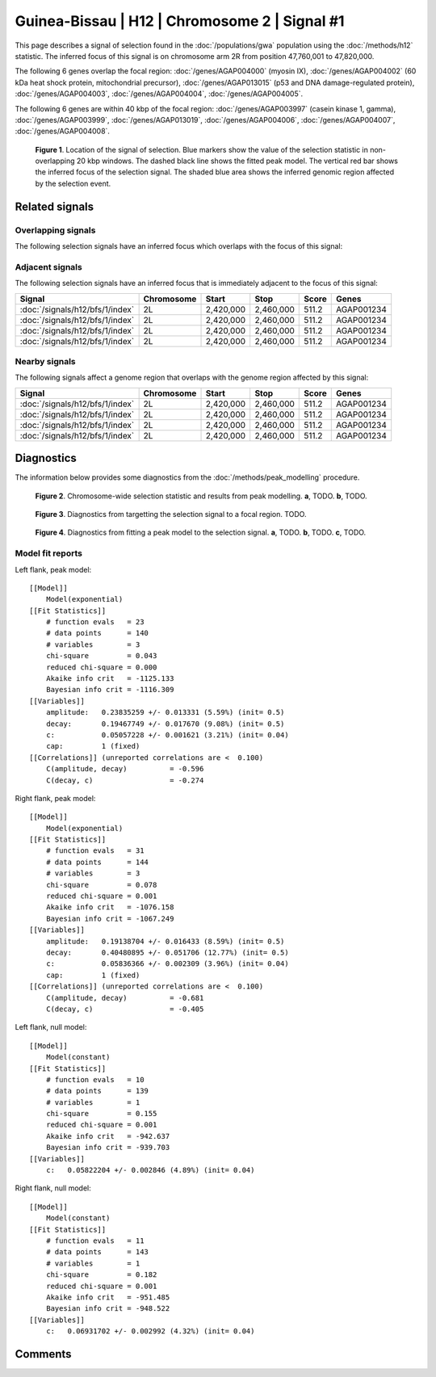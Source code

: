 
Guinea-Bissau | H12 | Chromosome 2 | Signal #1
================================================================================



This page describes a signal of selection found in the
:doc:`/populations/gwa` population using the
:doc:`/methods/h12` statistic.
The inferred focus of this signal is on chromosome arm 2R from
position 47,760,001 to 47,820,000.




The following 6 genes overlap the focal region: :doc:`/genes/AGAP004000` (myosin IX),  :doc:`/genes/AGAP004002` (60 kDa heat shock protein, mitochondrial precursor),  :doc:`/genes/AGAP013015` (p53 and DNA damage-regulated protein),  :doc:`/genes/AGAP004003`,  :doc:`/genes/AGAP004004`,  :doc:`/genes/AGAP004005`.




The following 6 genes are within 40 kbp of the focal
region: :doc:`/genes/AGAP003997` (casein kinase 1, gamma),  :doc:`/genes/AGAP003999`,  :doc:`/genes/AGAP013019`,  :doc:`/genes/AGAP004006`,  :doc:`/genes/AGAP004007`,  :doc:`/genes/AGAP004008`.


.. figure:: signal_location.png
    :alt: signal location

    **Figure 1**. Location of the signal of selection. Blue markers show the
    value of the selection statistic in non-overlapping 20 kbp windows. The
    dashed black line shows the fitted peak model. The vertical red bar shows
    the inferred focus of the selection signal. The shaded blue area shows the
    inferred genomic region affected by the selection event.

Related signals
---------------

Overlapping signals
~~~~~~~~~~~~~~~~~~~

The following selection signals have an inferred focus which overlaps with the
focus of this signal:

.. cssclass:: table-hover
.. csv-table::
    :widths: auto
    :header: Signal, Focus, Score

    

Adjacent signals
~~~~~~~~~~~~~~~~

The following selection signals have an inferred focus that is immediately
adjacent to the focus of this signal:

.. cssclass:: table-hover
.. csv-table::
    :header: Signal, Chromosome, Start, Stop, Score, Genes

    :doc:`/signals/h12/bfs/1/index`, 2L, "2,420,000", "2,460,000", 511.2, AGAP001234
    :doc:`/signals/h12/bfs/1/index`, 2L, "2,420,000", "2,460,000", 511.2, AGAP001234
    :doc:`/signals/h12/bfs/1/index`, 2L, "2,420,000", "2,460,000", 511.2, AGAP001234
    :doc:`/signals/h12/bfs/1/index`, 2L, "2,420,000", "2,460,000", 511.2, AGAP001234

Nearby signals
~~~~~~~~~~~~~~

The following signals affect a genome region that overlaps with the genome region
affected by this signal:

.. cssclass:: table-hover
.. csv-table::
    :header: Signal, Chromosome, Start, Stop, Score, Genes

    :doc:`/signals/h12/bfs/1/index`, 2L, "2,420,000", "2,460,000", 511.2, AGAP001234
    :doc:`/signals/h12/bfs/1/index`, 2L, "2,420,000", "2,460,000", 511.2, AGAP001234
    :doc:`/signals/h12/bfs/1/index`, 2L, "2,420,000", "2,460,000", 511.2, AGAP001234
    :doc:`/signals/h12/bfs/1/index`, 2L, "2,420,000", "2,460,000", 511.2, AGAP001234

Diagnostics
-----------

The information below provides some diagnostics from the
:doc:`/methods/peak_modelling` procedure.

.. figure:: signal_context.png

    **Figure 2**. Chromosome-wide selection statistic and results from peak
    modelling. **a**, TODO. **b**, TODO.

.. figure:: signal_targetting.png

    **Figure 3**. Diagnostics from targetting the selection signal to a focal
    region. TODO.

.. figure:: signal_fit.png

    **Figure 4**. Diagnostics from fitting a peak model to the selection signal.
    **a**, TODO. **b**, TODO. **c**, TODO.

Model fit reports
~~~~~~~~~~~~~~~~~

Left flank, peak model::

    [[Model]]
        Model(exponential)
    [[Fit Statistics]]
        # function evals   = 23
        # data points      = 140
        # variables        = 3
        chi-square         = 0.043
        reduced chi-square = 0.000
        Akaike info crit   = -1125.133
        Bayesian info crit = -1116.309
    [[Variables]]
        amplitude:   0.23835259 +/- 0.013331 (5.59%) (init= 0.5)
        decay:       0.19467749 +/- 0.017670 (9.08%) (init= 0.5)
        c:           0.05057228 +/- 0.001621 (3.21%) (init= 0.04)
        cap:         1 (fixed)
    [[Correlations]] (unreported correlations are <  0.100)
        C(amplitude, decay)          = -0.596 
        C(decay, c)                  = -0.274 


Right flank, peak model::

    [[Model]]
        Model(exponential)
    [[Fit Statistics]]
        # function evals   = 31
        # data points      = 144
        # variables        = 3
        chi-square         = 0.078
        reduced chi-square = 0.001
        Akaike info crit   = -1076.158
        Bayesian info crit = -1067.249
    [[Variables]]
        amplitude:   0.19138704 +/- 0.016433 (8.59%) (init= 0.5)
        decay:       0.40480895 +/- 0.051706 (12.77%) (init= 0.5)
        c:           0.05836366 +/- 0.002309 (3.96%) (init= 0.04)
        cap:         1 (fixed)
    [[Correlations]] (unreported correlations are <  0.100)
        C(amplitude, decay)          = -0.681 
        C(decay, c)                  = -0.405 


Left flank, null model::

    [[Model]]
        Model(constant)
    [[Fit Statistics]]
        # function evals   = 10
        # data points      = 139
        # variables        = 1
        chi-square         = 0.155
        reduced chi-square = 0.001
        Akaike info crit   = -942.637
        Bayesian info crit = -939.703
    [[Variables]]
        c:   0.05822204 +/- 0.002846 (4.89%) (init= 0.04)


Right flank, null model::

    [[Model]]
        Model(constant)
    [[Fit Statistics]]
        # function evals   = 11
        # data points      = 143
        # variables        = 1
        chi-square         = 0.182
        reduced chi-square = 0.001
        Akaike info crit   = -951.485
        Bayesian info crit = -948.522
    [[Variables]]
        c:   0.06931702 +/- 0.002992 (4.32%) (init= 0.04)


Comments
--------

.. raw:: html

    <div id="disqus_thread"></div>
    <script>
    (function() { // DON'T EDIT BELOW THIS LINE
    var d = document, s = d.createElement('script');
    s.src = 'https://agam-selection-atlas.disqus.com/embed.js';
    s.setAttribute('data-timestamp', +new Date());
    (d.head || d.body).appendChild(s);
    })();
    </script>
    <noscript>Please enable JavaScript to view the <a href="https://disqus.com/?ref_noscript">comments powered by Disqus.</a></noscript>
